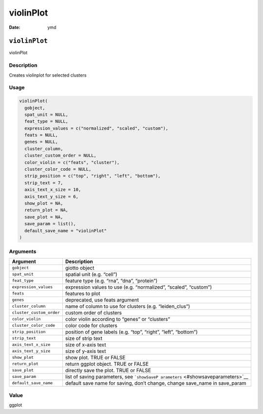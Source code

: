 ==========
violinPlot
==========

:Date: ymd

``violinPlot``
==============

violinPlot

Description
-----------

Creates violinplot for selected clusters

Usage
-----

.. code:: r

   violinPlot(
     gobject,
     spat_unit = NULL,
     feat_type = NULL,
     expression_values = c("normalized", "scaled", "custom"),
     feats = NULL,
     genes = NULL,
     cluster_column,
     cluster_custom_order = NULL,
     color_violin = c("feats", "cluster"),
     cluster_color_code = NULL,
     strip_position = c("top", "right", "left", "bottom"),
     strip_text = 7,
     axis_text_x_size = 10,
     axis_text_y_size = 6,
     show_plot = NA,
     return_plot = NA,
     save_plot = NA,
     save_param = list(),
     default_save_name = "violinPlot"
   )

Arguments
---------

+-------------------------------+--------------------------------------+
| Argument                      | Description                          |
+===============================+======================================+
| ``gobject``                   | giotto object                        |
+-------------------------------+--------------------------------------+
| ``spat_unit``                 | spatial unit (e.g. “cell”)           |
+-------------------------------+--------------------------------------+
| ``feat_type``                 | feature type (e.g. “rna”, “dna”,     |
|                               | “protein”)                           |
+-------------------------------+--------------------------------------+
| ``expression_values``         | expression values to use             |
|                               | (e.g. “normalized”, “scaled”,        |
|                               | “custom”)                            |
+-------------------------------+--------------------------------------+
| ``feats``                     | features to plot                     |
+-------------------------------+--------------------------------------+
| ``genes``                     | deprecated, use feats argument       |
+-------------------------------+--------------------------------------+
| ``cluster_column``            | name of column to use for clusters   |
|                               | (e.g. “leiden_clus”)                 |
+-------------------------------+--------------------------------------+
| ``cluster_custom_order``      | custom order of clusters             |
+-------------------------------+--------------------------------------+
| ``color_violin``              | color violin according to “genes” or |
|                               | “clusters”                           |
+-------------------------------+--------------------------------------+
| ``cluster_color_code``        | color code for clusters              |
+-------------------------------+--------------------------------------+
| ``strip_position``            | position of gene labels (e.g. “top”, |
|                               | “right”, “left”, “bottom”)           |
+-------------------------------+--------------------------------------+
| ``strip_text``                | size of strip text                   |
+-------------------------------+--------------------------------------+
| ``axis_text_x_size``          | size of x-axis text                  |
+-------------------------------+--------------------------------------+
| ``axis_text_y_size``          | size of y-axis text                  |
+-------------------------------+--------------------------------------+
| ``show_plot``                 | show plot. TRUE or FALSE             |
+-------------------------------+--------------------------------------+
| ``return_plot``               | return ggplot object. TRUE or FALSE  |
+-------------------------------+--------------------------------------+
| ``save_plot``                 | directly save the plot. TRUE or      |
|                               | FALSE                                |
+-------------------------------+--------------------------------------+
| ``save_param``                | list of saving parameters, see       |
|                               | ```showSaveP                         |
|                               | arameters`` <#showsaveparameters>`__ |
+-------------------------------+--------------------------------------+
| ``default_save_name``         | default save name for saving, don’t  |
|                               | change, change save_name in          |
|                               | save_param                           |
+-------------------------------+--------------------------------------+

Value
-----

ggplot
